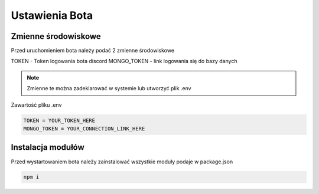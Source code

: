 Ustawienia Bota
=================

Zmienne środowiskowe
---------------------

Przed uruchomieniem bota należy podać 2 zmienne środowiskowe

TOKEN - Token logowania bota discord 
MONGO_TOKEN - link logowania się do bazy danych

.. note::

  Zmienne te można zadeklarować w systemie lub utworzyć plik .env


Zawartość pliku .env

.. code-block:: console

    TOKEN = YOUR_TOKEN_HERE
    MONGO_TOKEN = YOUR_CONNECTION_LINK_HERE


Instalacja modułów
-------------------

Przed wystartowaniem bota należy zainstalować wszystkie moduły podaje w package.json

.. code-block:: console

    npm i